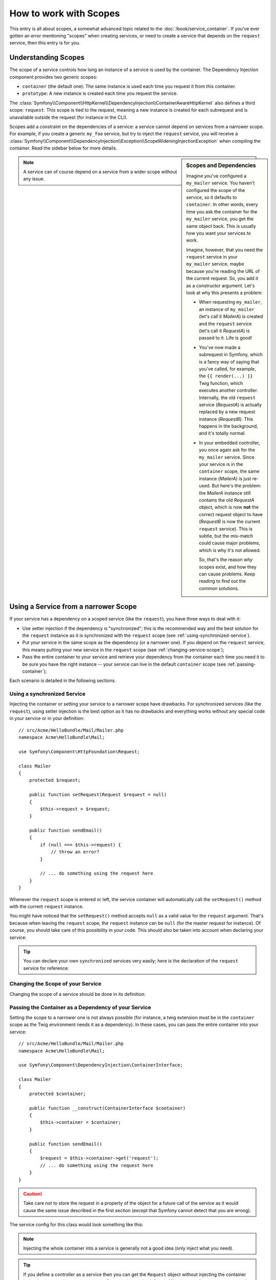 .. index::
   single: Dependency Injection; Scopes

How to work with Scopes
=======================

This entry is all about scopes, a somewhat advanced topic related to the
:doc:`/book/service_container`. If you've ever gotten an error mentioning
"scopes" when creating services, or need to create a service that depends
on the ``request`` service, then this entry is for you.

Understanding Scopes
--------------------

The scope of a service controls how long an instance of a service is used
by the container. The Dependency Injection component provides two generic
scopes:

- ``container`` (the default one): The same instance is used each time you
  request it from this container.

- ``prototype``: A new instance is created each time you request the service.

The
:class:`Symfony\\Component\\HttpKernel\\DependencyInjection\\ContainerAwareHttpKernel`
also defines a third scope: ``request``. This scope is tied to the request,
meaning a new instance is created for each subrequest and is unavailable
outside the request (for instance in the CLI).

Scopes add a constraint on the dependencies of a service: a service cannot
depend on services from a narrower scope. For example, if you create a generic
``my_foo`` service, but try to inject the ``request`` service, you will receive
a :class:`Symfony\\Component\\DependencyInjection\\Exception\\ScopeWideningInjectionException`
when compiling the container. Read the sidebar below for more details.

.. sidebar:: Scopes and Dependencies

    Imagine you've configured a ``my_mailer`` service. You haven't configured
    the scope of the service, so it defaults to ``container``. In other words,
    every time you ask the container for the ``my_mailer`` service, you get
    the same object back. This is usually how you want your services to work.

    Imagine, however, that you need the ``request`` service in your ``my_mailer``
    service, maybe because you're reading the URL of the current request.
    So, you add it as a constructor argument. Let's look at why this presents
    a problem:

    * When requesting ``my_mailer``, an instance of ``my_mailer`` (let's call
      it *MailerA*) is created and the ``request`` service (let's call it
      *RequestA*) is passed to it. Life is good!

    * You've now made a subrequest in Symfony, which is a fancy way of saying
      that you've called, for example, the ``{{ render(...) }}`` Twig function,
      which executes another controller. Internally, the old ``request`` service
      (*RequestA*) is actually replaced by a new request instance (*RequestB*).
      This happens in the background, and it's totally normal.

    * In your embedded controller, you once again ask for the ``my_mailer``
      service. Since your service is in the ``container`` scope, the same
      instance (*MailerA*) is just re-used. But here's the problem: the
      *MailerA* instance still contains the old *RequestA* object, which
      is now **not** the correct request object to have (*RequestB* is now
      the current ``request`` service). This is subtle, but the mis-match could
      cause major problems, which is why it's not allowed.

      So, that's the reason *why* scopes exist, and how they can cause
      problems. Keep reading to find out the common solutions.

.. note::

    A service can of course depend on a service from a wider scope without
    any issue.

Using a Service from a narrower Scope
-------------------------------------

If your service has a dependency on a scoped service (like the ``request``),
you have three ways to deal with it:

* Use setter injection if the dependency is "synchronized"; this is the
  recommended way and the best solution for the ``request`` instance as it is
  synchronized with the ``request`` scope (see
  :ref:`using-synchronized-service`).

* Put your service in the same scope as the dependency (or a narrower one). If
  you depend on the ``request`` service, this means putting your new service
  in the ``request`` scope (see :ref:`changing-service-scope`);

* Pass the entire container to your service and retrieve your dependency from
  the container each time you need it to be sure you have the right instance
  -- your service can live in the default ``container`` scope (see
  :ref:`passing-container`);

Each scenario is detailed in the following sections.

.. _using-synchronized-service:

Using a synchronized Service
~~~~~~~~~~~~~~~~~~~~~~~~~~~~

.. versionadded:: 2.3
    Synchronized services are new in Symfony 2.3.

Injecting the container or setting your service to a narrower scope have
drawbacks. For synchronized services (like the ``request``), using setter
injection is the best option as it has no drawbacks and everything works
without any special code in your service or in your definition::

    // src/Acme/HelloBundle/Mail/Mailer.php
    namespace Acme\HelloBundle\Mail;

    use Symfony\Component\HttpFoundation\Request;

    class Mailer
    {
        protected $request;

        public function setRequest(Request $request = null)
        {
            $this->request = $request;
        }

        public function sendEmail()
        {
            if (null === $this->request) {
                // throw an error?
            }

            // ... do something using the request here
        }
    }

Whenever the ``request`` scope is entered or left, the service container will
automatically call the ``setRequest()`` method with the current ``request``
instance.

You might have noticed that the ``setRequest()`` method accepts ``null`` as a
valid value for the ``request`` argument. That's because when leaving the
``request`` scope, the ``request`` instance can be ``null`` (for the master
request for instance). Of course, you should take care of this possibility in
your code. This should also be taken into account when declaring your service:

.. configuration-block::

    .. code-block:: yaml

        # src/Acme/HelloBundle/Resources/config/services.yml
        services:
            greeting_card_manager:
                class: Acme\HelloBundle\Mail\GreetingCardManager
                calls:
                    - [setRequest, ['@?request=']]

    .. code-block:: xml

        <!-- src/Acme/HelloBundle/Resources/config/services.xml -->
        <services>
            <service id="greeting_card_manager"
                class="Acme\HelloBundle\Mail\GreetingCardManager"
            >
                <call method="setRequest">
                    <argument type="service" id="request" on-invalid="null" strict="false" />
                </call>
            </service>
        </services>

    .. code-block:: php

        // src/Acme/HelloBundle/Resources/config/services.php
        use Symfony\Component\DependencyInjection\Definition;
        use Symfony\Component\DependencyInjection\ContainerInterface;

        $definition = $container->setDefinition(
            'greeting_card_manager',
            new Definition('Acme\HelloBundle\Mail\GreetingCardManager')
        )
        ->addMethodCall('setRequest', array(
            new Reference('request', ContainerInterface::NULL_ON_INVALID_REFERENCE, false)
        ));

.. tip::

    You can declare your own ``synchronized`` services very easily; here is
    the declaration of the ``request`` service for reference:

    .. configuration-block::

        .. code-block:: yaml

            services:
                request:
                    scope: request
                    synthetic: true
                    synchronized: true

        .. code-block:: xml

            <services>
                <service id="request" scope="request" synthetic="true" synchronized="true" />
            </services>

        .. code-block:: php

            use Symfony\Component\DependencyInjection\Definition;
            use Symfony\Component\DependencyInjection\ContainerInterface;

            $definition = $container->setDefinition('request')
                ->setScope('request')
                ->setSynthetic(true)
                ->setSynchronized(true);

.. _changing-service-scope:

Changing the Scope of your Service
~~~~~~~~~~~~~~~~~~~~~~~~~~~~~~~~~~

Changing the scope of a service should be done in its definition:

.. configuration-block::

    .. code-block:: yaml

        # src/Acme/HelloBundle/Resources/config/services.yml
        services:
            greeting_card_manager:
                class: Acme\HelloBundle\Mail\GreetingCardManager
                scope: request
                arguments: [@request]

    .. code-block:: xml

        <!-- src/Acme/HelloBundle/Resources/config/services.xml -->
        <services>
            <service id="greeting_card_manager"
                class="Acme\HelloBundle\Mail\GreetingCardManager"
                scope="request"
            />
            <argument type="service" id="request" />
        </services>

    .. code-block:: php

        // src/Acme/HelloBundle/Resources/config/services.php
        use Symfony\Component\DependencyInjection\Definition;

        $definition = $container->setDefinition(
            'greeting_card_manager',
            new Definition(
                'Acme\HelloBundle\Mail\GreetingCardManager',
                array(new Reference('request'),
            ))
        )->setScope('request');

.. _passing-container:

Passing the Container as a Dependency of your Service
~~~~~~~~~~~~~~~~~~~~~~~~~~~~~~~~~~~~~~~~~~~~~~~~~~~~~

Setting the scope to a narrower one is not always possible (for instance, a
twig extension must be in the ``container`` scope as the Twig environment
needs it as a dependency). In these cases, you can pass the entire container
into your service::

    // src/Acme/HelloBundle/Mail/Mailer.php
    namespace Acme\HelloBundle\Mail;

    use Symfony\Component\DependencyInjection\ContainerInterface;

    class Mailer
    {
        protected $container;

        public function __construct(ContainerInterface $container)
        {
            $this->container = $container;
        }

        public function sendEmail()
        {
            $request = $this->container->get('request');
            // ... do something using the request here
        }
    }

.. caution::

    Take care not to store the request in a property of the object for a
    future call of the service as it would cause the same issue described
    in the first section (except that Symfony cannot detect that you are
    wrong).

The service config for this class would look something like this:

.. configuration-block::

    .. code-block:: yaml

        # src/Acme/HelloBundle/Resources/config/services.yml
        parameters:
            # ...
            my_mailer.class: Acme\HelloBundle\Mail\Mailer
        services:
            my_mailer:
                class:     "%my_mailer.class%"
                arguments: ["@service_container"]
                # scope: container can be omitted as it is the default

    .. code-block:: xml

        <!-- src/Acme/HelloBundle/Resources/config/services.xml -->
        <parameters>
            <!-- ... -->
            <parameter key="my_mailer.class">Acme\HelloBundle\Mail\Mailer</parameter>
        </parameters>

        <services>
            <service id="my_mailer" class="%my_mailer.class%">
                 <argument type="service" id="service_container" />
            </service>
        </services>

    .. code-block:: php

        // src/Acme/HelloBundle/Resources/config/services.php
        use Symfony\Component\DependencyInjection\Definition;
        use Symfony\Component\DependencyInjection\Reference;

        // ...
        $container->setParameter('my_mailer.class', 'Acme\HelloBundle\Mail\Mailer');

        $container->setDefinition('my_mailer', new Definition(
            '%my_mailer.class%',
            array(new Reference('service_container'))
        ));

.. note::

    Injecting the whole container into a service is generally not a good
    idea (only inject what you need).

.. tip::

    If you define a controller as a service then you can get the ``Request``
    object without injecting the container by having it passed in as an
    argument of your action method. See
    :ref:`book-controller-request-argument` for details.
